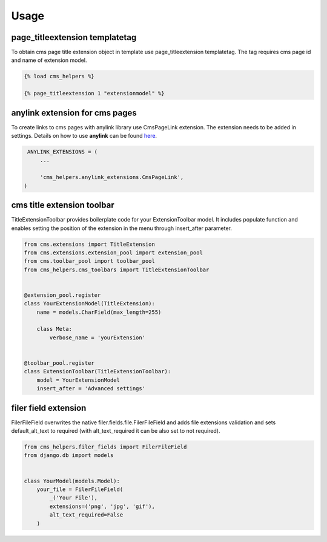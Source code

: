 Usage
=====

page_titleextension templatetag
-------------------------------

To obtain cms page title extension object in template use
page_titleextension templatetag. The tag requires cms page id
and name of extension model.


.. code-block:: text

    {% load cms_helpers %}

    {% page_titleextension 1 "extensionmodel" %}


anylink extension for cms pages
-------------------------------

To create links to cms pages with anylink library use CmsPageLink extension.
The extension needs to be added in settings. Details on how to use **anylink**
can be found `here <https://django-anylink.readthedocs.io/en/latest/>`_.


.. code-block:: python

    ANYLINK_EXTENSIONS = (
        ...

        'cms_helpers.anylink_extensions.CmsPageLink',
   )


cms title extension toolbar
---------------------------

TitleExtensionToolbar provides boilerplate code for your ExtensionToolbar model.
It includes populate function and enables setting the position
of the extension in the menu through insert_after parameter.


.. code-block:: python

    from cms.extensions import TitleExtension
    from cms.extensions.extension_pool import extension_pool
    from cms.toolbar_pool import toolbar_pool
    from cms_helpers.cms_toolbars import TitleExtensionToolbar


    @extension_pool.register
    class YourExtensionModel(TitleExtension):
        name = models.CharField(max_length=255)

        class Meta:
            verbose_name = 'yourExtension'


    @toolbar_pool.register
    class ExtensionToolbar(TitleExtensionToolbar):
        model = YourExtensionModel
        insert_after = 'Advanced settings'


filer field extension
---------------------

FilerFileField overwrites the native filer.fields.file.FilerFileField
and adds file extensions validation and sets default_alt_text
to required (with alt_text_required it can be also set to not required).


.. code-block:: python

    from cms_helpers.filer_fields import FilerFileField
    from django.db import models


    class YourModel(models.Model):
        your_file = FilerFileField(
            _('Your File'),
            extensions=('png', 'jpg', 'gif'),
            alt_text_required=False
        )
